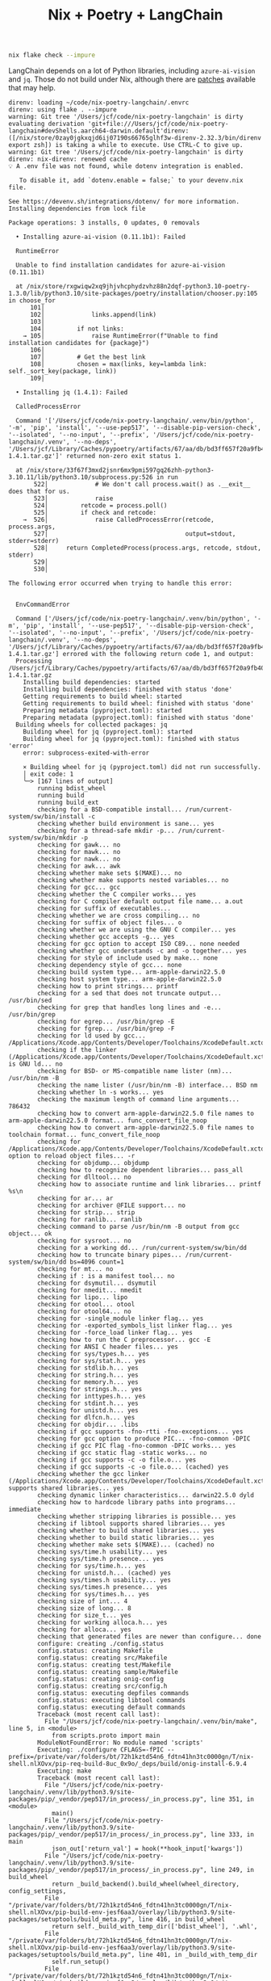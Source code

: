 #+title: Nix + Poetry + LangChain

#+begin_src sh
nix flake check --impure
#+end_src

LangChain depends on a lot of Python libraries, including =azure-ai-vision= and
=jq=. Those do not build under Nix, although there are [[https://github.com/nix-community/poetry2nix/blob/e4089652c5ec524a276cf2f70c96e579d97ba168/overrides/default.nix#L988][patches]] available that
may help.

#+begin_example
direnv: loading ~/code/nix-poetry-langchain/.envrc
direnv: using flake . --impure
warning: Git tree '/Users/jcf/code/nix-poetry-langchain' is dirty
evaluating derivation 'git+file:///Users/jcf/code/nix-poetry-langchain#devShells.aarch64-darwin.default'direnv: ([/nix/store/0zay0jgkxqjd6ij07190s66765glhf3w-direnv-2.32.3/bin/direnv export zsh]) is taking a while to execute. Use CTRL-C to give up.
warning: Git tree '/Users/jcf/code/nix-poetry-langchain' is dirty
direnv: nix-direnv: renewed cache
💡 A .env file was not found, while dotenv integration is enabled.

   To disable it, add `dotenv.enable = false;` to your devenv.nix file.

See https://devenv.sh/integrations/dotenv/ for more information.
Installing dependencies from lock file

Package operations: 3 installs, 0 updates, 0 removals

  • Installing azure-ai-vision (0.11.1b1): Failed

  RuntimeError

  Unable to find installation candidates for azure-ai-vision (0.11.1b1)

  at /nix/store/rxgwiqw2xq9jhjvhcphydzvhz88n2dqf-python3.10-poetry-1.3.0/lib/python3.10/site-packages/poetry/installation/chooser.py:105 in choose_for
      101│
      102│             links.append(link)
      103│
      104│         if not links:
    → 105│             raise RuntimeError(f"Unable to find installation candidates for {package}")
      106│
      107│         # Get the best link
      108│         chosen = max(links, key=lambda link: self._sort_key(package, link))
      109│

  • Installing jq (1.4.1): Failed

  CalledProcessError

  Command '['/Users/jcf/code/nix-poetry-langchain/.venv/bin/python', '-m', 'pip', 'install', '--use-pep517', '--disable-pip-version-check', '--isolated', '--no-input', '--prefix', '/Users/jcf/code/nix-poetry-langchain/.venv', '--no-deps', '/Users/jcf/Library/Caches/pypoetry/artifacts/67/aa/db/bd3ff657f20a9fb40549cb3f017eb3218f1b9f46245430f48fc45b30e2/jq-1.4.1.tar.gz']' returned non-zero exit status 1.

  at /nix/store/33f67f3mxd2jsnr6mx9pmi597gq26zhh-python3-3.10.11/lib/python3.10/subprocess.py:526 in run
       522│             # We don't call process.wait() as .__exit__ does that for us.
       523│             raise
       524│         retcode = process.poll()
       525│         if check and retcode:
    →  526│             raise CalledProcessError(retcode, process.args,
       527│                                      output=stdout, stderr=stderr)
       528│     return CompletedProcess(process.args, retcode, stdout, stderr)
       529│
       530│

The following error occurred when trying to handle this error:


  EnvCommandError

  Command ['/Users/jcf/code/nix-poetry-langchain/.venv/bin/python', '-m', 'pip', 'install', '--use-pep517', '--disable-pip-version-check', '--isolated', '--no-input', '--prefix', '/Users/jcf/code/nix-poetry-langchain/.venv', '--no-deps', '/Users/jcf/Library/Caches/pypoetry/artifacts/67/aa/db/bd3ff657f20a9fb40549cb3f017eb3218f1b9f46245430f48fc45b30e2/jq-1.4.1.tar.gz'] errored with the following return code 1, and output:
  Processing /Users/jcf/Library/Caches/pypoetry/artifacts/67/aa/db/bd3ff657f20a9fb40549cb3f017eb3218f1b9f46245430f48fc45b30e2/jq-1.4.1.tar.gz
    Installing build dependencies: started
    Installing build dependencies: finished with status 'done'
    Getting requirements to build wheel: started
    Getting requirements to build wheel: finished with status 'done'
    Preparing metadata (pyproject.toml): started
    Preparing metadata (pyproject.toml): finished with status 'done'
  Building wheels for collected packages: jq
    Building wheel for jq (pyproject.toml): started
    Building wheel for jq (pyproject.toml): finished with status 'error'
    error: subprocess-exited-with-error

    × Building wheel for jq (pyproject.toml) did not run successfully.
    │ exit code: 1
    ╰─> [167 lines of output]
        running bdist_wheel
        running build
        running build_ext
        checking for a BSD-compatible install... /run/current-system/sw/bin/install -c
        checking whether build environment is sane... yes
        checking for a thread-safe mkdir -p... /run/current-system/sw/bin/mkdir -p
        checking for gawk... no
        checking for mawk... no
        checking for nawk... no
        checking for awk... awk
        checking whether make sets $(MAKE)... no
        checking whether make supports nested variables... no
        checking for gcc... gcc
        checking whether the C compiler works... yes
        checking for C compiler default output file name... a.out
        checking for suffix of executables...
        checking whether we are cross compiling... no
        checking for suffix of object files... o
        checking whether we are using the GNU C compiler... yes
        checking whether gcc accepts -g... yes
        checking for gcc option to accept ISO C89... none needed
        checking whether gcc understands -c and -o together... yes
        checking for style of include used by make... none
        checking dependency style of gcc... none
        checking build system type... arm-apple-darwin22.5.0
        checking host system type... arm-apple-darwin22.5.0
        checking how to print strings... printf
        checking for a sed that does not truncate output... /usr/bin/sed
        checking for grep that handles long lines and -e... /usr/bin/grep
        checking for egrep... /usr/bin/grep -E
        checking for fgrep... /usr/bin/grep -F
        checking for ld used by gcc... /Applications/Xcode.app/Contents/Developer/Toolchains/XcodeDefault.xctoolchain/usr/bin/ld
        checking if the linker (/Applications/Xcode.app/Contents/Developer/Toolchains/XcodeDefault.xctoolchain/usr/bin/ld) is GNU ld... no
        checking for BSD- or MS-compatible name lister (nm)... /usr/bin/nm -B
        checking the name lister (/usr/bin/nm -B) interface... BSD nm
        checking whether ln -s works... yes
        checking the maximum length of command line arguments... 786432
        checking how to convert arm-apple-darwin22.5.0 file names to arm-apple-darwin22.5.0 format... func_convert_file_noop
        checking how to convert arm-apple-darwin22.5.0 file names to toolchain format... func_convert_file_noop
        checking for /Applications/Xcode.app/Contents/Developer/Toolchains/XcodeDefault.xctoolchain/usr/bin/ld option to reload object files... -r
        checking for objdump... objdump
        checking how to recognize dependent libraries... pass_all
        checking for dlltool... no
        checking how to associate runtime and link libraries... printf %s\n
        checking for ar... ar
        checking for archiver @FILE support... no
        checking for strip... strip
        checking for ranlib... ranlib
        checking command to parse /usr/bin/nm -B output from gcc object... ok
        checking for sysroot... no
        checking for a working dd... /run/current-system/sw/bin/dd
        checking how to truncate binary pipes... /run/current-system/sw/bin/dd bs=4096 count=1
        checking for mt... no
        checking if : is a manifest tool... no
        checking for dsymutil... dsymutil
        checking for nmedit... nmedit
        checking for lipo... lipo
        checking for otool... otool
        checking for otool64... no
        checking for -single_module linker flag... yes
        checking for -exported_symbols_list linker flag... yes
        checking for -force_load linker flag... yes
        checking how to run the C preprocessor... gcc -E
        checking for ANSI C header files... yes
        checking for sys/types.h... yes
        checking for sys/stat.h... yes
        checking for stdlib.h... yes
        checking for string.h... yes
        checking for memory.h... yes
        checking for strings.h... yes
        checking for inttypes.h... yes
        checking for stdint.h... yes
        checking for unistd.h... yes
        checking for dlfcn.h... yes
        checking for objdir... .libs
        checking if gcc supports -fno-rtti -fno-exceptions... yes
        checking for gcc option to produce PIC... -fno-common -DPIC
        checking if gcc PIC flag -fno-common -DPIC works... yes
        checking if gcc static flag -static works... no
        checking if gcc supports -c -o file.o... yes
        checking if gcc supports -c -o file.o... (cached) yes
        checking whether the gcc linker (/Applications/Xcode.app/Contents/Developer/Toolchains/XcodeDefault.xctoolchain/usr/bin/ld) supports shared libraries... yes
        checking dynamic linker characteristics... darwin22.5.0 dyld
        checking how to hardcode library paths into programs... immediate
        checking whether stripping libraries is possible... yes
        checking if libtool supports shared libraries... yes
        checking whether to build shared libraries... yes
        checking whether to build static libraries... yes
        checking whether make sets $(MAKE)... (cached) no
        checking sys/time.h usability... yes
        checking sys/time.h presence... yes
        checking for sys/time.h... yes
        checking for unistd.h... (cached) yes
        checking sys/times.h usability... yes
        checking sys/times.h presence... yes
        checking for sys/times.h... yes
        checking size of int... 4
        checking size of long... 8
        checking for size_t... yes
        checking for working alloca.h... yes
        checking for alloca... yes
        checking that generated files are newer than configure... done
        configure: creating ./config.status
        config.status: creating Makefile
        config.status: creating src/Makefile
        config.status: creating test/Makefile
        config.status: creating sample/Makefile
        config.status: creating onig-config
        config.status: creating src/config.h
        config.status: executing depfiles commands
        config.status: executing libtool commands
        config.status: executing default commands
        Traceback (most recent call last):
          File "/Users/jcf/code/nix-poetry-langchain/.venv/bin/make", line 5, in <module>
            from scripts.proto import main
        ModuleNotFoundError: No module named 'scripts'
        Executing: ./configure CFLAGS=-fPIC --prefix=/private/var/folders/bt/72h1kztd54n6_fdtn41hn3tc0000gn/T/nix-shell.nlXOvx/pip-req-build-8uc_0x9o/_deps/build/onig-install-6.9.4
        Executing: make
        Traceback (most recent call last):
          File "/Users/jcf/code/nix-poetry-langchain/.venv/lib/python3.9/site-packages/pip/_vendor/pep517/in_process/_in_process.py", line 351, in <module>
            main()
          File "/Users/jcf/code/nix-poetry-langchain/.venv/lib/python3.9/site-packages/pip/_vendor/pep517/in_process/_in_process.py", line 333, in main
            json_out['return_val'] = hook(**hook_input['kwargs'])
          File "/Users/jcf/code/nix-poetry-langchain/.venv/lib/python3.9/site-packages/pip/_vendor/pep517/in_process/_in_process.py", line 249, in build_wheel
            return _build_backend().build_wheel(wheel_directory, config_settings,
          File "/private/var/folders/bt/72h1kztd54n6_fdtn41hn3tc0000gn/T/nix-shell.nlXOvx/pip-build-env-jesf6aa3/overlay/lib/python3.9/site-packages/setuptools/build_meta.py", line 416, in build_wheel
            return self._build_with_temp_dir(['bdist_wheel'], '.whl',
          File "/private/var/folders/bt/72h1kztd54n6_fdtn41hn3tc0000gn/T/nix-shell.nlXOvx/pip-build-env-jesf6aa3/overlay/lib/python3.9/site-packages/setuptools/build_meta.py", line 401, in _build_with_temp_dir
            self.run_setup()
          File "/private/var/folders/bt/72h1kztd54n6_fdtn41hn3tc0000gn/T/nix-shell.nlXOvx/pip-build-env-jesf6aa3/overlay/lib/python3.9/site-packages/setuptools/build_meta.py", line 338, in run_setup
            exec(code, locals())
          File "<string>", line 97, in <module>
          File "/private/var/folders/bt/72h1kztd54n6_fdtn41hn3tc0000gn/T/nix-shell.nlXOvx/pip-build-env-jesf6aa3/overlay/lib/python3.9/site-packages/setuptools/__init__.py", line 107, in setup
            return distutils.core.setup(**attrs)
          File "/private/var/folders/bt/72h1kztd54n6_fdtn41hn3tc0000gn/T/nix-shell.nlXOvx/pip-build-env-jesf6aa3/overlay/lib/python3.9/site-packages/setuptools/_distutils/core.py", line 185, in setup
            return run_commands(dist)
          File "/private/var/folders/bt/72h1kztd54n6_fdtn41hn3tc0000gn/T/nix-shell.nlXOvx/pip-build-env-jesf6aa3/overlay/lib/python3.9/site-packages/setuptools/_distutils/core.py", line 201, in run_commands
            dist.run_commands()
          File "/private/var/folders/bt/72h1kztd54n6_fdtn41hn3tc0000gn/T/nix-shell.nlXOvx/pip-build-env-jesf6aa3/overlay/lib/python3.9/site-packages/setuptools/_distutils/dist.py", line 969, in run_commands
            self.run_command(cmd)
          File "/private/var/folders/bt/72h1kztd54n6_fdtn41hn3tc0000gn/T/nix-shell.nlXOvx/pip-build-env-jesf6aa3/overlay/lib/python3.9/site-packages/setuptools/dist.py", line 1234, in run_command
            super().run_command(command)
          File "/private/var/folders/bt/72h1kztd54n6_fdtn41hn3tc0000gn/T/nix-shell.nlXOvx/pip-build-env-jesf6aa3/overlay/lib/python3.9/site-packages/setuptools/_distutils/dist.py", line 988, in run_command
            cmd_obj.run()
          File "/private/var/folders/bt/72h1kztd54n6_fdtn41hn3tc0000gn/T/nix-shell.nlXOvx/pip-build-env-jesf6aa3/overlay/lib/python3.9/site-packages/wheel/bdist_wheel.py", line 343, in run
            self.run_command("build")
          File "/private/var/folders/bt/72h1kztd54n6_fdtn41hn3tc0000gn/T/nix-shell.nlXOvx/pip-build-env-jesf6aa3/overlay/lib/python3.9/site-packages/setuptools/_distutils/cmd.py", line 318, in run_command
            self.distribution.run_command(command)
          File "/private/var/folders/bt/72h1kztd54n6_fdtn41hn3tc0000gn/T/nix-shell.nlXOvx/pip-build-env-jesf6aa3/overlay/lib/python3.9/site-packages/setuptools/dist.py", line 1234, in run_command
            super().run_command(command)
          File "/private/var/folders/bt/72h1kztd54n6_fdtn41hn3tc0000gn/T/nix-shell.nlXOvx/pip-build-env-jesf6aa3/overlay/lib/python3.9/site-packages/setuptools/_distutils/dist.py", line 988, in run_command
            cmd_obj.run()
          File "/private/var/folders/bt/72h1kztd54n6_fdtn41hn3tc0000gn/T/nix-shell.nlXOvx/pip-build-env-jesf6aa3/overlay/lib/python3.9/site-packages/setuptools/_distutils/command/build.py", line 131, in run
            self.run_command(cmd_name)
          File "/private/var/folders/bt/72h1kztd54n6_fdtn41hn3tc0000gn/T/nix-shell.nlXOvx/pip-build-env-jesf6aa3/overlay/lib/python3.9/site-packages/setuptools/_distutils/cmd.py", line 318, in run_command
            self.distribution.run_command(command)
          File "/private/var/folders/bt/72h1kztd54n6_fdtn41hn3tc0000gn/T/nix-shell.nlXOvx/pip-build-env-jesf6aa3/overlay/lib/python3.9/site-packages/setuptools/dist.py", line 1234, in run_command
            super().run_command(command)
          File "/private/var/folders/bt/72h1kztd54n6_fdtn41hn3tc0000gn/T/nix-shell.nlXOvx/pip-build-env-jesf6aa3/overlay/lib/python3.9/site-packages/setuptools/_distutils/dist.py", line 988, in run_command
            cmd_obj.run()
          File "<string>", line 39, in run
          File "<string>", line 44, in _build_oniguruma
          File "<string>", line 78, in _build_lib
          File "<string>", line 75, in run_command
          File "/nix/store/2z071jgggglas5szpc5q2bbgbn042wf8-python3-3.9.17/lib/python3.9/subprocess.py", line 373, in check_call
            raise CalledProcessError(retcode, cmd)
        subprocess.CalledProcessError: Command '['make']' returned non-zero exit status 1.
        [end of output]

    note: This error originates from a subprocess, and is likely not a problem with pip.
    ERROR: Failed building wheel for jq
  Failed to build jq
  ERROR: Could not build wheels for jq, which is required to install pyproject.toml-based projects


  at /nix/store/rxgwiqw2xq9jhjvhcphydzvhz88n2dqf-python3.10-poetry-1.3.0/lib/python3.10/site-packages/poetry/utils/env.py:1540 in _run
      1536│                 output = subprocess.check_output(
      1537│                     command, stderr=subprocess.STDOUT, env=env, **kwargs
      1538│                 )
      1539│         except CalledProcessError as e:
    → 1540│             raise EnvCommandError(e, input=input_)
      1541│
      1542│         return decode(output)
      1543│
      1544│     def execute(self, bin: str, *args: str, **kwargs: Any) -> int:

The following error occurred when trying to handle this error:


  PoetryException

  Failed to install /Users/jcf/Library/Caches/pypoetry/artifacts/67/aa/db/bd3ff657f20a9fb40549cb3f017eb3218f1b9f46245430f48fc45b30e2/jq-1.4.1.tar.gz

  at /nix/store/rxgwiqw2xq9jhjvhcphydzvhz88n2dqf-python3.10-poetry-1.3.0/lib/python3.10/site-packages/poetry/utils/pip.py:58 in pip_install
       54│
       55│     try:
       56│         return environment.run_pip(*args)
       57│     except EnvCommandError as e:
    →  58│         raise PoetryException(f"Failed to install {path.as_posix()}") from e
       59│

Poetry install failed. Run 'poetry install' manually.
direnv: export +C_INCLUDE_PATH +DEVENV_DOTFILE +DEVENV_PROFILE +DEVENV_ROOT +DEVENV_STATE +IN_NIX_SHELL +LD_LIBRARY_PATH +LIBRARY_PATH +PKG_CONFIG_PATH +POETRY_VIRTUALENVS_CREATE +POETRY_VIRTUALENVS_IN_PROJECT +POETRY_VIRTUALENVS_PATH +PYTHONPATH +VIRTUAL_ENV +name ~PATH ~XDG_CONFIG_DIRS ~XDG_DATA_DIRS
#+end_example

* Python
** Version
#+begin_src sh :exports both
python --version
#+end_src

#+results:
: Python 3.9.17

** Dependencies
#+begin_src sh :results output verbatim :exports both
poetry show
#+end_src

#+results:
#+begin_example
aioboto3                                     11.2.0       Async boto3 wrapper
aiobotocore                                  2.5.0        Async client for ...
aiodns                                       3.0.0        Simple DNS resolv...
aiofiles                                     23.1.0       File support for ...
aiohttp                                      3.8.4        Async http client...
aiohttp-retry                                2.8.3        Simple retry clie...
aioitertools                                 0.11.0       itertools and bui...
aiosignal                                    1.3.1        aiosignal: a list...
aleph-alpha-client                           2.17.0       python client to ...
anthropic                                    0.3.2        Client library fo...
anyio                                        3.7.1        High level compat...
appdirs                                      1.4.4        A small Python mo...
arxiv                                        1.4.7        Python wrapper fo...
asgiref                                      3.7.2        ASGI specs, helpe...
async-timeout                                4.0.2        Timeout context m...
atlassian-python-api                         3.39.0       Python Atlassian ...
attr                                         0.3.2        Simple decorator ...
attrs                                        23.1.0       Classes Without B...
authlib                                      1.2.1        The ultimate Pyth...
awadb                                        0.3.6        The AI Native dat...
azure-ai-formrecognizer                      3.2.1        Microsoft Azure F...
azure-ai-vision                          (!) 0.11.1b1     Microsoft Azure A...
azure-cognitiveservices-speech               1.30.0       Microsoft Cogniti...
azure-common                                 1.1.28       Microsoft Azure C...
azure-core                                   1.28.0       Microsoft Azure C...
azure-cosmos                                 4.4.0        Microsoft Azure C...
azure-identity                               1.13.0       Microsoft Azure I...
backoff                                      2.2.1        Function decorati...
beautifulsoup4                               4.12.2       Screen-scraping l...
blis                                         0.7.9        The Blis BLAS-lik...
boto3                                        1.26.76      The AWS SDK for P...
botocore                                     1.29.76      Low-level, data-d...
brotli                                       1.0.9        Python bindings f...
build                                        0.10.0       A simple, correct...
cachetools                                   5.3.1        Extensible memoiz...
catalogue                                    2.0.8        Super lightweight...
certifi                                      2023.5.7     Python package fo...
cffi                                         1.15.1       Foreign Function ...
charset-normalizer                           3.2.0        The Real First Un...
clarifai                                     9.5.4        Clarifai Python U...
clarifai-grpc                                9.6.0        Clarifai gRPC API...
click                                        8.1.4        Composable comman...
clickhouse-connect                           0.5.25       ClickHouse core d...
cohere                                       3.10.0       A Python library ...
confection                                   0.1.0        The sweetest conf...
contourpy                                    1.1.0        Python library fo...
cryptography                                 41.0.1       cryptography is a...
cycler                                       0.11.0       Composable style ...
cymem                                        2.0.7        Manage calls to c...
dataclasses-json                             0.5.9        Easily serialize ...
decorator                                    5.1.1        Decorators for Hu...
deeplake                                     3.6.8        Activeloop Deep Lake
deprecated                                   1.2.14       Python @deprecate...
dill                                         0.3.6        serialize all of ...
distro                                       1.8.0        Distro - an OS pl...
dnspython                                    2.3.0        DNS toolkit
docarray                                     0.32.1       The data structur...
docker                                       6.1.3        A Python library ...
docker-pycreds                               0.4.0        Python bindings f...
duckduckgo-search                            3.8.3        Search for words,...
ecdsa                                        0.18.0       ECDSA cryptograph...
elastic-transport                            8.4.0        Transport classes...
elasticsearch                                8.8.2        Python client for...
entrypoints                                  0.4          Discover and load...
esprima                                      4.0.1        ECMAScript parsin...
et-xmlfile                                   1.1.0        An implementation...
exceptiongroup                               1.1.2        Backport of PEP 6...
faiss-cpu                                    1.7.4        A library for eff...
fastapi                                      0.95.2       FastAPI framework...
feedparser                                   6.0.10       Universal feed pa...
filelock                                     3.12.2       A platform indepe...
fluent-logger                                0.10.0       A Python logging ...
fonttools                                    4.40.0       Tools to manipula...
frozenlist                                   1.3.3        A list-like struc...
fsspec                                       2023.6.0     File-system speci...
future                                       0.18.3       Clean single-sour...
geojson                                      2.5.0        Python bindings a...
gitdb                                        4.0.10       Git Object Database
gitpython                                    3.1.31       GitPython is a Py...
google-api-core                              2.11.1       Google API client...
google-api-python-client                     2.70.0       Google API Client...
google-auth                                  2.21.0       Google Authentica...
google-auth-httplib2                         0.1.0        Google Authentica...
google-search-results                        2.4.2        Scrape and search...
googleapis-common-protos                     1.59.1       Common protobufs ...
gptcache                                     0.1.35       GPTCache, a power...
grpcio                                       1.47.5       HTTP/2-based RPC ...
grpcio-health-checking                       1.47.5       Standard Health C...
grpcio-reflection                            1.47.5       Standard Protobuf...
grpcio-tools                                 1.47.5       Protobuf code gen...
h11                                          0.14.0       A pure-Python, br...
h2                                           4.1.0        HTTP/2 State-Mach...
hnswlib                                      0.7.0        hnswlib
hpack                                        4.0.0        Pure-Python HPACK...
html2text                                    2020.1.16    Turn HTML into eq...
httpcore                                     0.17.3       A minimal low-lev...
httplib2                                     0.22.0       A comprehensive H...
httptools                                    0.6.0        A collection of f...
httpx                                        0.24.1       The next generati...
huggingface-hub                              0.16.4       Client library to...
humbug                                       0.3.1        Humbug: Do you bu...
hyperframe                                   6.0.1        HTTP/2 framing la...
idna                                         3.4          Internationalized...
importlib-metadata                           6.0.1        Read metadata fro...
importlib-resources                          6.0.0        Read resources fr...
inflection                                   0.5.1        A port of Ruby on...
isodate                                      0.6.1        An ISO 8601 date/...
jaraco-context                               4.3.0        Context managers ...
jcloud                                       0.2.12       Simplify deployin...
jina                                         3.19.0       Multimodal AI ser...
jina-hubble-sdk                              0.39.0       SDK for Hubble AP...
jinja2                                       3.1.2        A very fast and e...
jmespath                                     1.0.1        JSON Matching Exp...
joblib                                       1.3.1        Lightweight pipel...
jq                                       (!) 1.4.1        jq is a lightweig...
jsonlines                                    3.1.0        Library with help...
kiwisolver                                   1.4.4        A fast implementa...
lancedb                                      0.1.10       lancedb
langchain                                (!) 0.0.229      Building applicat...
langchainplus-sdk                            0.0.20       Client library to...
langcodes                                    3.3.0        Tools for labelin...
langkit                                      0.0.4        A collection of t...
lark                                         1.1.5        a modern parsing ...
loguru                                       0.7.0        Python logging ma...
lxml                                         4.9.3        Powerful and Pyth...
lz4                                          4.3.2        LZ4 Bindings for ...
manifest-ml                                  0.0.1        Manifest for Prom...
markdown-it-py                               3.0.0        Python port of ma...
markupsafe                                   2.1.3        Safely add untrus...
marqo                                        0.11.0       Tensor search for...
marshmallow                                  3.19.0       A lightweight lib...
marshmallow-enum                             1.5.1        Enum field for Ma...
matplotlib                                   3.7.1        Python plotting p...
mdurl                                        0.1.2        Markdown URL util...
mmh3                                         3.1.0        Python wrapper fo...
momento                                      1.6.1        SDK for Momento
momento-wire-types                           0.64.1       Momento Client Pr...
more-itertools                               9.1.0        More routines for...
msal                                         1.22.0       The Microsoft Aut...
msal-extensions                              1.0.0        Microsoft Authent...
msgpack                                      1.0.5        MessagePack seria...
msrest                                       0.7.1        AutoRest swagger ...
multidict                                    6.0.4        multidict impleme...
multiprocess                                 0.70.14      better multiproce...
murmurhash                                   1.0.9        Cython bindings f...
mypy-extensions                              1.0.0        Type system exten...
nebula3-python                               3.4.0        Python client for...
neo4j                                        5.10.0       Neo4j Bolt driver...
nest-asyncio                                 1.5.6        Patch asyncio to ...
networkx                                     2.8.8        Python package fo...
nlpcloud                                     1.1.43       Python client for...
nltk                                         3.8.1        Natural Language ...
nomic                                        1.1.14       The offical Nomic...
numcodecs                                    0.11.0       A Python package ...
numexpr                                      2.8.4        Fast numerical ex...
numpy                                        1.25.1       Fundamental packa...
o365                                         2.0.27       Microsoft Graph a...
oauthlib                                     3.2.2        A generic, spec-c...
octoai-sdk                                   0.1.2        A runtime library...
openai                                       0.27.8       Python client lib...
openapi-schema-pydantic                      1.2.4        OpenAPI (v3) spec...
openlm                                       0.0.5        Drop-in OpenAI-co...
openpyxl                                     3.1.2        A Python library ...
opensearch-py                                2.2.0        Python client for...
opentelemetry-api                            1.18.0       OpenTelemetry Pyt...
opentelemetry-exporter-otlp                  1.18.0       OpenTelemetry Col...
opentelemetry-exporter-otlp-proto-common     1.18.0       OpenTelemetry Pro...
opentelemetry-exporter-otlp-proto-grpc       1.18.0       OpenTelemetry Col...
opentelemetry-exporter-otlp-proto-http       1.18.0       OpenTelemetry Col...
opentelemetry-exporter-prometheus            1.12.0rc1    Prometheus Metric...
opentelemetry-instrumentation                0.39b0       Instrumentation T...
opentelemetry-instrumentation-aiohttp-client 0.39b0       OpenTelemetry aio...
opentelemetry-instrumentation-asgi           0.39b0       ASGI instrumentat...
opentelemetry-instrumentation-fastapi        0.39b0       OpenTelemetry Fas...
opentelemetry-instrumentation-grpc           0.39b0       OpenTelemetry gRP...
opentelemetry-proto                          1.18.0       OpenTelemetry Pyt...
opentelemetry-sdk                            1.18.0       OpenTelemetry Pyt...
opentelemetry-semantic-conventions           0.39b0       OpenTelemetry Sem...
opentelemetry-util-http                      0.39b0       Web util for Open...
orjson                                       3.9.2        Fast, correct Pyt...
packaging                                    23.1         Core utilities fo...
pandas                                       2.0.3        Powerful data str...
pandas-stubs                                 2.0.2.230605 Type annotations ...
pathos                                       0.3.0        parallel graph ma...
pathspec                                     0.11.1       Utility library f...
pathtools                                    0.1.2        File system gener...
pathy                                        0.10.2       pathlib.Path subc...
pdfminer-six                                 20221105     PDF parser and an...
pexpect                                      4.8.0        Pexpect allows ea...
pgvector                                     0.1.8        pgvector support ...
pillow                                       9.5.0        Python Imaging Li...
pinecone-client                              2.2.2        Pinecone client a...
pinecone-text                                0.4.2        Text utilities li...
platformdirs                                 3.8.1        A small Python pa...
plotly                                       5.15.0       An open-source, i...
portalocker                                  2.7.0        Wraps the portalo...
pox                                          0.3.2        utilities for fil...
ppft                                         1.7.6.6      distributed and p...
preshed                                      3.0.8        Cython hash table...
prometheus-client                            0.17.0       Python client for...
protobuf                                     3.20.3       Protocol Buffers
psutil                                       5.9.5        Cross-platform li...
psycopg2-binary                              2.9.6        psycopg2 - Python...
ptyprocess                                   0.7.0        Run a subprocess ...
py                                           1.11.0       library with cros...
pyarrow                                      12.0.1       Python library fo...
pyasn1                                       0.5.0        Pure-Python imple...
pyasn1-modules                               0.3.0        A collection of A...
pycares                                      4.3.0        Python interface ...
pycparser                                    2.21         C parser in Python
pydantic                                     1.10.11      Data validation a...
pygments                                     2.15.1       Pygments is a syn...
pyjwt                                        2.7.0        JSON Web Token im...
pylance                                      0.5.3        python wrapper fo...
pymongo                                      4.4.0        Python driver for...
pyowm                                        3.3.0        A Python wrapper ...
pyparsing                                    3.1.0        pyparsing module ...
pypdf                                        3.12.1       A pure-python PDF...
pyphen                                       0.14.0       Pure Python modul...
pyproject-hooks                              1.0.0        Wrappers to call ...
pysocks                                      1.7.1        A Python SOCKS cl...
pytesseract                                  0.3.10       Python-tesseract ...
python-dateutil                              2.8.2        Extensions to the...
python-dotenv                                1.0.0        Read key-value pa...
python-jose                                  3.3.0        JOSE implementati...
python-multipart                             0.0.6        A streaming multi...
python-rapidjson                             1.10         Python wrapper ar...
pytz                                         2023.3       World timezone de...
pytz-deprecation-shim                        0.1.0.post0  Shims to make dep...
pyvespa                                      0.33.0       Python API for ve...
pyyaml                                       6.0          YAML parser and e...
qdrant-client                                1.1.7        Client library fo...
ratelimiter                                  1.2.0.post0  Simple python rat...
rdflib                                       6.3.2        RDFLib is a Pytho...
redis                                        4.6.0        Python client for...
regex                                        2023.6.3     Alternative regul...
requests                                     2.28.2       Python HTTP for H...
requests-oauthlib                            1.3.1        OAuthlib authenti...
requests-toolbelt                            1.0.0        A utility belt fo...
retry                                        0.9.2        Easy to use retry...
rich                                         13.4.2       Render rich text,...
rsa                                          4.9          Pure-Python RSA i...
s3transfer                                   0.6.1        An Amazon S3 Tran...
safetensors                                  0.3.1        Fast and Safe Ten...
scikit-learn                                 1.3.0        A set of python m...
scipy                                        1.11.1       Fundamental algor...
semver                                       3.0.1        Python helper for...
sentence-transformers                        2.2.2        Multilingual text...
sentencepiece                                0.1.99       SentencePiece pyt...
sentry-sdk                                   1.28.0       Python client for...
setproctitle                                 1.3.2        A Python module t...
setuptools                                   68.0.0       Easily download, ...
sgmllib3k                                    1.0.0        Py3k port of sgml...
singlestoredb                                0.7.1        Interface to the ...
six                                          1.16.0       Python 2 and 3 co...
smart-open                                   6.3.0        Utils for streami...
smmap                                        5.0.0        A pure Python imp...
sniffio                                      1.3.0        Sniff out which a...
socksio                                      1.0.0        Sans-I/O implemen...
soundfile                                    0.12.1       An audio library ...
soupsieve                                    2.4.1        A modern CSS sele...
spacy                                        3.6.0        Industrial-streng...
spacy-legacy                                 3.0.12       Legacy registered...
spacy-loggers                                1.0.4        Logging utilities...
sqlalchemy                                   2.0.18       Database Abstract...
sqlitedict                                   2.1.0        Persistent dict i...
sqlparams                                    5.1.0        Convert between v...
srsly                                        2.4.6        Modern high-perfo...
starlette                                    0.27.0       The little ASGI l...
steamship                                    2.17.14      The fastest way t...
stringcase                                   1.2.0        String case conve...
tenacity                                     8.2.2        Retry code until ...
textstat                                     0.7.3        Calculate statist...
thinc                                        8.1.10       A refreshing func...
threadpoolctl                                3.1.0        threadpoolctl
tigrisdb                                     1.0.0b6      Python SDK for Ti...
tiktoken                                     0.3.3        tiktoken is a fas...
tokenizers                                   0.13.3       Fast and Customiz...
toml                                         0.10.2       Python Library fo...
tomli                                        2.0.1        A lil' TOML parser
torch                                        1.13.1       Tensors and Dynam...
torchvision                                  0.14.1       image and video d...
tqdm                                         4.65.0       Fast, Extensible ...
transformers                                 4.30.2       State-of-the-art ...
tritonclient                                 2.34.0       Python client lib...
typer                                        0.9.0        Typer, build grea...
types-pytz                                   2023.3.0.0   Typing stubs for ...
types-pyyaml                                 6.0.12.10    Typing stubs for ...
types-requests                               2.31.0.1     Typing stubs for ...
types-urllib3                                1.26.25.13   Typing stubs for ...
typing-extensions                            4.7.1        Backported and Ex...
typing-inspect                               0.9.0        Runtime inspectio...
tzdata                                       2023.3       Provider of IANA ...
tzlocal                                      4.3.1        tzinfo object for...
uritemplate                                  4.1.1        Implementation of...
urllib3                                      1.26.16      HTTP library with...
uvicorn                                      0.22.0       The lightning-fas...
uvloop                                       0.17.0       Fast implementati...
validators                                   0.20.0       Python Data Valid...
wandb                                        0.15.5       A CLI and library...
wasabi                                       1.1.2        A lightweight con...
watchfiles                                   0.19.0       Simple, modern an...
weaviate-client                              3.22.1       A python native W...
websocket-client                             1.6.1        WebSocket client ...
websockets                                   11.0.3       An implementation...
wget                                         3.2          pure python downl...
wheel                                        0.40.0       A built-package f...
whylabs-client                               0.5.2        WhyLabs API client
whylogs                                      1.2.1        Profile and monit...
whylogs-sketching                            3.4.1.dev3   sketching library...
wikipedia                                    1.4.0        Wikipedia API for...
wolframalpha                                 5.0.0        Wolfram|Alpha 2.0...
wonderwords                                  2.2.0        A python package ...
wrapt                                        1.15.0       Module for decora...
xmltodict                                    0.13.0       Makes working wit...
yarl                                         1.9.2        Yet another URL l...
zipp                                         3.16.0       Backport of pathl...
zstandard                                    0.21.0       Zstandard binding...
#+end_example
